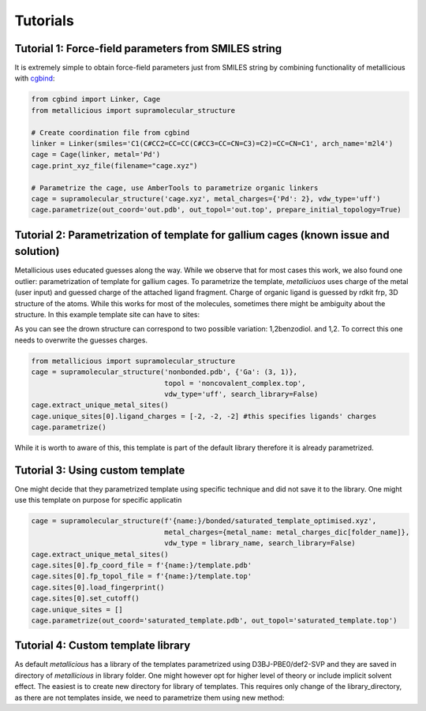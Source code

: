 Tutorials
=====

.. _tutorials:


Tutorial 1: Force-field parameters from SMILES string
------------

It is extremely simple to obtain force-field parameters just from SMILES string by combining  functionality of metallicious with `cgbind <https://github.com/duartegroup/cgbind/tree/master>`_:

.. code-block:: python

    from cgbind import Linker, Cage
    from metallicious import supramolecular_structure

    # Create coordination file from cgbind
    linker = Linker(smiles='C1(C#CC2=CC=CC(C#CC3=CC=CN=C3)=C2)=CC=CN=C1', arch_name='m2l4')
    cage = Cage(linker, metal='Pd')
    cage.print_xyz_file(filename="cage.xyz")

    # Parametrize the cage, use AmberTools to parametrize organic linkers
    cage = supramolecular_structure('cage.xyz', metal_charges={'Pd': 2}, vdw_type='uff')
    cage.parametrize(out_coord='out.pdb', out_topol='out.top', prepare_initial_topology=True)

Tutorial 2: Parametrization of template for gallium cages (known issue and solution)
------------

Metallicious uses educated guesses along the way. While we observe that for most cases this work, we also found one outlier: parametrization of template for gallium cages.
To parametrize the template, *metalliciuos* uses charge of the metal (user input) and guessed charge of the attached ligand fragment.
Charge of organic ligand is guessed by rdkit frp, 3D structure of the atoms. While this works for most of the molecules,
sometimes there might be ambiguity about the structure. In this example template site can have to sites:

.. image:: images/gallium.png
  :width: 200
  :align: center
  :alt:

As you can see the drown structure can correspond to two possible variation: 1,2benzodiol. and 1,2.
To correct this one needs to overwrite the guesses charges.

.. code-block:: python

    from metallicious import supramolecular_structure
    cage = supramolecular_structure('nonbonded.pdb', {'Ga': (3, 1)},
                                    topol = 'noncovalent_complex.top',
                                    vdw_type='uff', search_library=False)
    cage.extract_unique_metal_sites()
    cage.unique_sites[0].ligand_charges = [-2, -2, -2] #this specifies ligands' charges
    cage.parametrize()

While it is worth to aware of this, this template is part of the default library therefore it is already parametrized.



Tutorial 3: Using custom template
------------

One might decide that they parametrized template using specific technique and did not save it to the library. One might use this template on purpose for specific applicatin

.. code-block:: python

    cage = supramolecular_structure(f'{name:}/bonded/saturated_template_optimised.xyz',
                                    metal_charges={metal_name: metal_charges_dic[folder_name]},
                                    vdw_type = library_name, search_library=False)
    cage.extract_unique_metal_sites()
    cage.sites[0].fp_coord_file = f'{name:}/template.pdb'
    cage.sites[0].fp_topol_file = f'{name:}/template.top'
    cage.sites[0].load_fingerprint()
    cage.sites[0].set_cutoff()
    cage.unique_sites = []
    cage.parametrize(out_coord='saturated_template.pdb', out_topol='saturated_template.top')


Tutorial 4: Custom template library
------------

As default *metallicious* has a library of the templates parametrized using D3BJ-PBE0/def2-SVP and they are saved in directory of *metallicious* in library folder.
One might however opt for higher level of theory or include implicit solvent effect. The easiest is to create new directory for library of templates.
This requires only change of the library_directory, as there are not templates inside, we need to parametrize them using new method:



